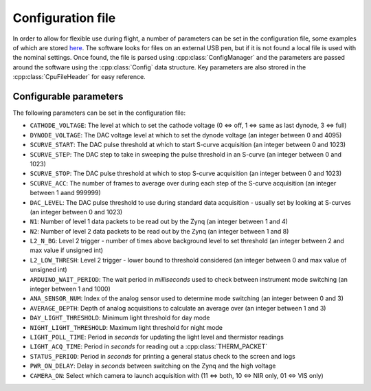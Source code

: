 Configuration file
==================

In order to allow for flexible use during flight, a number of parameters can be set in the configuration file, some examples of which are stored `here <https://github.com/cescalara/minieuso_cpu/tree/master/CPU/CPUsoftware/config>`_. The software looks for files on an external USB pen, but if it is not found a local file is used with the nominal settings. Once found, the file is parsed using :cpp:class:`ConfigManager` and the parameters are passed around the software using the :cpp:class:`Config` data structure. Key parameters are also strored in the :cpp:class:`CpuFileHeader` for easy reference.

Configurable parameters
-----------------------

The following parameters can be set in the configuration file:

* ``CATHODE_VOLTAGE``: The level at which to set the cathode voltage (0 <=> off, 1 <=> same as last dynode, 3 <=> full) 
* ``DYNODE_VOLTAGE``: The DAC voltage level at which to set the dynode voltage (an integer between 0 and 4095)  
* ``SCURVE_START``: The DAC pulse threshold at which to start S-curve acquisition (an integer between 0 and 1023) 
* ``SCURVE_STEP``: The DAC step to take in sweeping the pulse threshold in an S-curve (an integer between 0 and 1023)
* ``SCURVE_STOP``: The DAC pulse threshold at which to stop S-curve acquisition (an integer between 0 and 1023)
* ``SCURVE_ACC``: The number of frames to average over during each step of the S-curve acquisition (an integer between 1 aand 999999)
* ``DAC_LEVEL``: The DAC pulse threshold to use during standard data acquisition - usually set by looking at S-curves (an integer between 0 and 1023)
* ``N1``: Number of level 1 data packets to be read out by the Zynq (an integer between 1 and 4)
* ``N2``: Number of level 2 data packets to be read out by the Zynq (an integer between 1 and 8)
* ``L2_N_BG``: Level 2 trigger - number of times above background level to set threshold (an integer between 2 and max value if unsigned int)
* ``L2_LOW_THRESH``: Level 2 trigger - lower bound to threshold considered (an integer between 0 and max value of unsigned int)
* ``ARDUINO_WAIT_PERIOD``: The wait period in *milliseconds* used to check between instrument mode switching (an integer between 1 and 1000)
* ``ANA_SENSOR_NUM``: Index of the analog sensor used to determine mode switching (an integer between 0 and 3)
* ``AVERAGE_DEPTH``: Depth of analog acquisitions to calculate an average over (an integer between 1 and 3)
* ``DAY_LIGHT_THRESHOLD``: Minimum light threshold for day mode 
* ``NIGHT_LIGHT_THRESHOLD``: Maximum light threshold for night mode 
* ``LIGHT_POLL_TIME``: Period in *seconds* for updating the light level and thermistor readings
* ``LIGHT_ACQ_TIME``: Period in *seconds* for reading out a :cpp:class:`THERM_PACKET` 
* ``STATUS_PERIOD``: Period in *seconds* for printing a general status check to the screen and logs
* ``PWR_ON_DELAY``: Delay in *seconds* between switching on the Zynq and the high voltage
* ``CAMERA_ON``: Select which camera to launch acquisition with (11 <=> both, 10 <=> NIR only, 01 <=> VIS only) 
